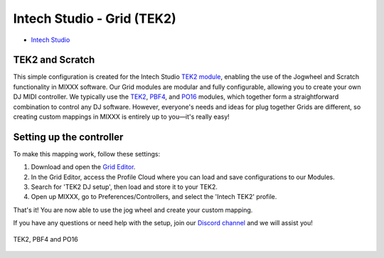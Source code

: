 Intech Studio - Grid (TEK2)
===========================

-  `Intech Studio <https://intech.studio/>`__

.. versionadded:: 2.4.2

TEK2 and Scratch
----------------

This simple configuration is created for the Intech Studio `TEK2 module <https://intech.studio/shop/tek2>`__, 
enabling the use of the Jogwheel and Scratch functionality in MIXXX software. 
Our Grid modules are modular and fully configurable, allowing you to create your own DJ MIDI controller.
We typically use the `TEK2 <https://intech.studio/shop/tek2>`__, `PBF4 <https://intech.studio/shop/pbf4>`__, and `PO16 <https://intech.studio/shop/po16>`__ modules, which together form a straightforward combination to control any DJ software. 
However, everyone's needs and ideas for plug together Grids are different, 
so creating custom mappings in MIXXX is entirely up to you—it's really easy!

Setting up the controller
-------------------------

To make this mapping work, follow these settings:

1. Download and open the `Grid Editor <https://intech.studio/ae/products/grid-editor/>`__.
2. In the Grid Editor, access the Profile Cloud where you can load and save configurations to our Modules.
3. Search for 'TEK2 DJ setup', then load and store it to your TEK2.
4. Open up MIXXX, go to Preferences/Controllers, and select the 'Intech TEK2' profile.

That's it! You are now able to use the jog wheel and create your custom mapping.


If you have any questions or need help with the setup, 
join our `Discord channel <https://discord.com/invite/ntrzhxS>`__
and we will assist you!


.. figure:: ../../_static/controllers/intech_dj.png
   :align: center
   :width: 100%
   :figwidth: 100%
   :alt: Intech DJ (schematic view)
   :figclass: pretty-figures

   TEK2, PBF4 and PO16




